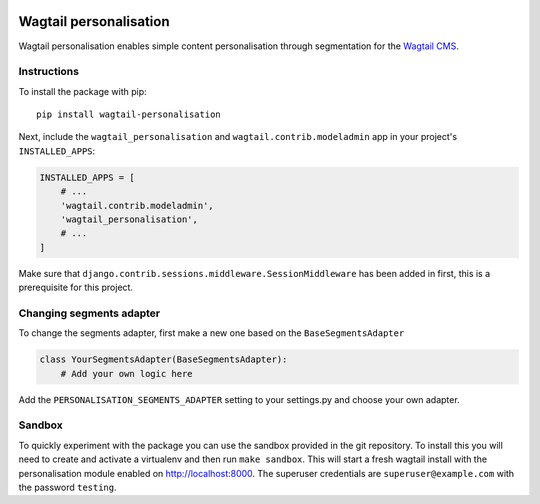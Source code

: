 .. image:: logo.png
   :scale: 50 %
   :alt: Wagxperience
   :align: center

Wagtail personalisation
=======================
Wagtail personalisation enables simple content personalisation through segmentation for the `Wagtail CMS`_.

.. _Wagtail CMS: http://wagtail.io/

.. image:: screenshot.png


Instructions
------------
To install the package with pip::

    pip install wagtail-personalisation

Next, include the ``wagtail_personalisation`` and ``wagtail.contrib.modeladmin`` app in your project's ``INSTALLED_APPS``:

.. code-block:: python

    INSTALLED_APPS = [
        # ...
        'wagtail.contrib.modeladmin',
        'wagtail_personalisation',
        # ...
    ]

Make sure that ``django.contrib.sessions.middleware.SessionMiddleware`` has been added in first, this is a prerequisite for this project.


Changing segments adapter
-------------------------
To change the segments adapter, first make a new one based on the ``BaseSegmentsAdapter``

.. code-block:: python

    class YourSegmentsAdapter(BaseSegmentsAdapter):
        # Add your own logic here

Add the ``PERSONALISATION_SEGMENTS_ADAPTER`` setting to your settings.py and choose your own adapter.


Sandbox
-------

To quickly experiment with the package you can use the sandbox provided in the git repository.  To install this you will need to create and activate a virtualenv and then run ``make sandbox``.  This will start a fresh wagtail install with the personalisation module enabled on http://localhost:8000.  The superuser credentials are ``superuser@example.com`` with the password ``testing``.

